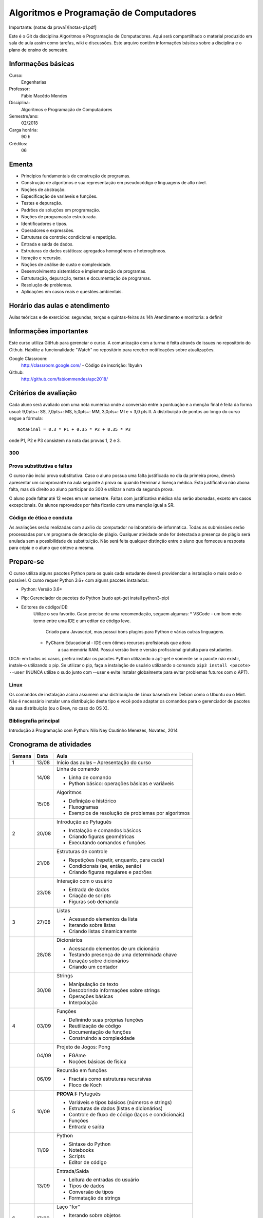========================================
Algoritmos e Programação de Computadores
========================================

Importante: (notas da prova1)[notas-p1.pdf]

Este é o Git da disciplina Algoritmos e Programação de Computadores. Aqui será 
compartilhado o material produzido em sala de aula assim como tarefas, wiki e 
discussões. Este arquivo contêm informações básicas sobre a disciplina e o 
plano de ensino do semestre.


Informações básicas
===================

Curso: 
    Engenharias
Professor: 
    Fábio Macêdo Mendes
Disciplina: 
    Algoritmos e Programação de Computadores
Semestre/ano: 
    02/2018
Carga horária: 
    90 h
Créditos: 
    06


Ementa
======

* Princípios fundamentais de construção de programas.
* Construção de algoritmos e sua representação em pseudocódigo e linguagens de alto nível.
* Noções de abstração.
* Especificação de variáveis e funções.
* Testes e depuração.
* Padrões de soluções em programação.
* Noções de programação estruturada.
* Identificadores e tipos.
* Operadores e expressões.
* Estruturas de controle: condicional e repetição.
* Entrada e saída de dados.
* Estruturas de dados estáticas: agregados homogêneos e heterogêneos.
* Iteração e recursão.
* Noções de análise de custo e complexidade.
* Desenvolvimento sistemático e implementação de programas.
* Estruturação, depuração, testes e documentação de programas.
* Resolução de problemas.
* Aplicações em casos reais e questões ambientais.


Horário das aulas e atendimento
===============================

Aulas teóricas e de exercícios: segundas, terças e quintas-feiras às 14h 
Atendimento e monitoria: a definir


Informações importantes
=======================

Este curso utiliza GitHub para gerenciar o curso. A comunicação com a turma é 
feita através de issues no repositório do Github. Habilite a funcionalidade 
"Watch" no repositório para receber notificações sobre atualizações.

Google Classroom:
    http://classroom.google.com/ - Código de inscrição: 1byukn
Github:
    http://github.com/fabiommendes/apc2018/


Critérios de avaliação
======================

Cada aluno será avaliado com uma nota numérica onde a conversão entre a 
pontuação e a menção final é feita da forma usual: 9,0pts+: SS, 7,0pts+: MS, 
5,0pts+: MM, 3,0pts+: MI e < 3,0 pts II. A distribuição de pontos ao longo do 
curso segue a fórmula::

    NotaFinal = 0.3 * P1 + 0.35 * P2 + 0.35 * P3

onde P1, P2 e P3 consistem na nota das provas 1, 2 e 3.

300
---

Prova substitutiva e faltas
---------------------------

O curso não inclui prova substitutiva. Caso o aluno possua uma falta justificada 
no dia da primeira prova, deverá apresentar um comprovante na aula seguinte à 
prova ou quando terminar a licença médica. Esta justificativa não abona falta, 
mas dá direito ao aluno participar do 300 e utilizar a nota da segunda prova. 

O aluno pode faltar até 12 vezes em um semestre. Faltas com justificativa médica 
não serão abonadas, exceto em casos excepcionais. Os alunos reprovados por 
falta ficarão com uma menção igual a SR.

Código de ética e conduta
-------------------------

As avaliações serão realizadas com auxílio do computador no laboratório de 
informática. Todas as submissões serão processadas por um programa de detecção 
de plágio. Qualquer atividade onde for detectada a presença de plágio será 
anulada sem a possibilidade de substituição. Não será feita qualquer distinção 
entre o aluno que forneceu a resposta para cópia e o aluno que obteve a mesma.


Prepare-se
==========

O curso utiliza alguns pacotes Python para os quais cada estudante deverá 
providenciar a instalação o mais cedo o possível. O curso requer Python 3.6+ 
com alguns pacotes instalados:

* Python: Versão 3.6+
* Pip: Gerenciador de pacotes do Python (sudo apt-get install python3-pip)
* Editores de código/IDE:
    Utilize o seu favorito. Caso precise de uma recomendação, seguem algumas:
    * VSCode - um bom meio termo entre uma IDE e um editor de código leve. 
        Criado para Javascript, mas possui bons plugins para Python e várias 
        outras linguagens.
    * PyCharm Educacional - IDE com ótimos recursos profisionais que adora 
        a sua memória RAM. Possui versão livre e versão profissional gratuita 
        para estudantes.

DICA: em todos os casos, prefira instalar os pacotes Python utilizando o 
apt-get e somente se o pacote não existir, instale-o utilizando o pip. Se 
utilizar o pip, faça a instalação de usuário utilizando o comando 
``pip3 install <pacote> --user`` (NUNCA utilize o sudo junto com --user e evite 
instalar globalmente para evitar problemas futuros com o APT).

Linux
-----

Os comandos de instalação acima assumem uma distribuição de Linux baseada em 
Debian como o Ubuntu ou o Mint. Não é necessário instalar uma distribuição 
deste tipo e você pode adaptar os comandos para o gerenciador de pacotes da sua 
distribuição (ou o Brew, no caso do OS X).


Bibliografia principal
----------------------

Introdução à Programação com Python: Nilo Ney Coutinho Menezes, Novatec, 2014


Cronograma de atividades
========================

+--------+-------+------------------------------------------------------+
| Semana | Data  |                         Aula                         |
+========+=======+======================================================+
| 1      | 13/08 | Início das aulas – Apresentação do curso             |
+--------+-------+------------------------------------------------------+
|        | 14/08 | Linha de comando                                     |
|        |       |                                                      |
|        |       | * Linha de comando                                   |
|        |       | * Python básico: operações básicas e variáveis       |
+--------+-------+------------------------------------------------------+
|        | 15/08 | Algoritmos                                           |
|        |       |                                                      |
|        |       | * Definição e histórico                              |
|        |       | * Fluxogramas                                        |
|        |       | * Exemplos de resolução de problemas por algoritmos  |
+--------+-------+------------------------------------------------------+
| 2      | 20/08 | Introdução ao Pytuguês                               |
|        |       |                                                      |
|        |       | * Instalação e comandos básicos                      |
|        |       | * Criando figuras geométricas                        |
|        |       | * Executando comandos e funções                      |
+--------+-------+------------------------------------------------------+
|        | 21/08 | Estruturas de controle                               |
|        |       |                                                      |
|        |       | * Repetições (repetir, enquanto, para cada)          |
|        |       | * Condicionais (se, então, senão)                    |
|        |       | * Criando figuras regulares e padrões                |
+--------+-------+------------------------------------------------------+
|        | 23/08 | Interação com o usuário                              |
|        |       |                                                      |
|        |       | * Entrada de dados                                   |
|        |       | * Criação de scripts                                 |
|        |       | * Figuras sob demanda                                |
+--------+-------+------------------------------------------------------+
| 3      | 27/08 | Listas                                               |
|        |       |                                                      |
|        |       | * Acessando elementos da lista                       |
|        |       | * Iterando sobre listas                              |
|        |       | * Criando listas dinamicamente                       |
+--------+-------+------------------------------------------------------+
|        | 28/08 | Dicionários                                          |
|        |       |                                                      |
|        |       | * Acessando elementos de um dicionário               |
|        |       | * Testando presença de uma determinada chave         |
|        |       | * Iteração sobre dicionários                         |
|        |       | * Criando um contador                                |
+--------+-------+------------------------------------------------------+
|        | 30/08 | Strings                                              |
|        |       |                                                      |
|        |       | * Manipulação de texto                               |
|        |       | * Descobrindo informações sobre strings              |
|        |       | * Operações básicas                                  |
|        |       | * Interpolação                                       |
+--------+-------+------------------------------------------------------+
| 4      | 03/09 | Funções                                              |
|        |       |                                                      |
|        |       | * Definindo suas próprias funções                    |
|        |       | * Reutilização de código                             |
|        |       | * Documentação de funções                            |
|        |       | * Construindo a complexidade                         |
+--------+-------+------------------------------------------------------+
|        | 04/09 | Projeto de Jogos: Pong                               |
|        |       |                                                      |
|        |       | * FGAme                                              |
|        |       | * Noções básicas de física                           |
+--------+-------+------------------------------------------------------+
|        | 06/09 | Recursão em funções                                  |
|        |       |                                                      |
|        |       | * Fractais como estruturas recursivas                |
|        |       | * Floco de Koch                                      |
+--------+-------+------------------------------------------------------+
| 5      | 10/09 | **PROVA I:** Pytuguês                                |
|        |       |                                                      |
|        |       | * Variáveis e tipos básicos (números e strings)      |
|        |       | * Estruturas de dados (listas e dicionários)         |
|        |       | * Controle de fluxo de código (laços e condicionais) |
|        |       | * Funções                                            |
|        |       | * Entrada e saída                                    |
+--------+-------+------------------------------------------------------+
|        | 11/09 | Python                                               |
|        |       |                                                      |
|        |       | * Sintaxe do Python                                  |
|        |       | * Notebooks                                          |
|        |       | * Scripts                                            |
|        |       | * Editor de código                                   |
+--------+-------+------------------------------------------------------+
|        | 13/09 | Entrada/Saída                                        |
|        |       |                                                      |
|        |       | * Leitura de entradas do usuário                     |
|        |       | * Tipos de dados                                     |
|        |       | * Conversão de tipos                                 |
|        |       | * Formatação de strings                              |
+--------+-------+------------------------------------------------------+
| 6      | 17/09 | Laço "for"                                           |
|        |       |                                                      |
|        |       | * Iterando sobre objetos                             |
|        |       | * Funções range e enumerate                          |
|        |       | * Compreensão de listas                              |
+--------+-------+------------------------------------------------------+
|        | 18/09 | Arquivos                                             |
|        |       |                                                      |
|        |       | * Leitura de arquivos                                |
|        |       | * Escrevendo arquivos                                |
|        |       | * Bloco "with"                                       |
+--------+-------+------------------------------------------------------+
|        | 20/09 | Representação de inteiros                            |
|        |       |                                                      |
|        |       | * Representação binária, octal e hexadecimal         |
|        |       | * Conversão de representações                        |
|        |       | * Literais de binários, octais e hexadecimais        |
|        |       | * Máscaras de bits                                   |
+--------+-------+------------------------------------------------------+
| 7      | 24/09 | Semana universitária                                 |
+--------+-------+------------------------------------------------------+
|        | 25/09 |                                                      |
+--------+-------+------------------------------------------------------+
|        | 27/09 |                                                      |
+--------+-------+------------------------------------------------------+
| 8      | 01/10 | Recursão                                             |
|        |       |                                                      |
|        |       | * Funções recursivas                                 |
|        |       | * Recursão vs iteração                               |
|        |       | * Fibonacci e fatorial                               |
+--------+-------+------------------------------------------------------+
|        | 02/10 | Análise de complexidade                              |
|        |       |                                                      |
|        |       | * Estrapolando o tempo de execução                   |
|        |       | * Memória vs. CPU                                    |
|        |       | * Controlando tempo de execução de programas         |
+--------+-------+------------------------------------------------------+
|        | 04/10 | Laboratório: Sequência de Collatz                    |
|        |       |                                                      |
|        |       | * Recursão fundamental vs contingencial              |
|        |       | * Problema da computabilidade                        |
|        |       | * Programação dinâmica com o "lru_cache"             |
+--------+-------+------------------------------------------------------+

+--------+-------+------------------------------------------------------+
| 14     | 05/11 | Introdução ao C                                      |
|        |       |                                                      |
|        |       | * Sintaxe básica do C                                |
|        |       | * Estrutura de um arquivo C                          |
|        |       | * Tipos de variávies                                 |
|        |       | * Interação com Python                               |
+--------+-------+------------------------------------------------------+
|        | 06/11 | Entrada e Saída                                      |
|        |       |                                                      |
|        |       | * Função printf e scanf                              |
|        |       | * Operadores de formatação                           |
|        |       | * Includes                                           |
+--------+-------+------------------------------------------------------+
|        | 08/11 | Declaração de funções                                |
|        |       |                                                      |
|        |       | * Assinatura e protótipo da função                   |
|        |       | * Tipagem estática                                   |
|        |       | * Função main()                                      |
+--------+-------+------------------------------------------------------+
| 15     | 12/11 | Tipagem estática                                     |
|        |       |                                                      |
|        |       | * Tipos das variáveis                                |
|        |       | * Tipos numéricos                                    |
|        |       | * Outros tipos básicos do C                          |
+--------+-------+------------------------------------------------------+
|        | 13/11 | Números de ponto flutuante                           |
|        |       |                                                      |
|        |       | * Ponto fixo                                         |
|        |       | * Ponto flutuante e notação científica               |
|        |       | * Ponto flutuante binário                            |
+--------+-------+------------------------------------------------------+
|        | 15/11 | **Feriado:** Proclamação da República                |
+--------+-------+------------------------------------------------------+
| 16     | 19/11 | Laço "while"                                         |
|        |       |                                                      |
|        |       | * Sintaxe básica                                     |
|        |       | * Variáveis contadoras e acumuladoras                |
|        |       | * Quebra de laços                                    |
+--------+-------+------------------------------------------------------+
|        | 20/11 | Laço "for"                                           |
|        |       |                                                      |
|        |       | * Sintaxe básica                                     |
|        |       | * Índices e contadores                               |
|        |       | * Equivalência entre "for" e while                   |
+--------+-------+------------------------------------------------------+
|        | 22/11 | Arrays                                               |
|        |       |                                                      |
|        |       | * Criação de arrays                                  |
|        |       | * Acesso a elementos                                 |
|        |       | * Overflow                                           |
|        |       | * Comparação com listas                              |
+--------+-------+------------------------------------------------------+
| 17     | 26/09 | Structs                                              |
|        |       |                                                      |
|        |       | * Tipos de dados compostos                           |
|        |       | * Acessando campos de um struct                      |
|        |       | * Interação com o Python                             |
+--------+-------+------------------------------------------------------+
|        | 27/11 | Processamento de dados em C                          |
|        |       |                                                      |
|        |       | * Iteração sobre arrays                              |
|        |       | * Calculando médias                                  |
|        |       | * Filtrando elementos                                |
|        |       | * Comparação de performance                          |
+--------+-------+------------------------------------------------------+
|        | 29/11 | **PROVA III:** C                                     |
|        |       |                                                      |
|        |       | * Funções recursivas                                 |
|        |       | * Recursão vs iteração                               |
|        |       | * Fibonacci e fatorial                               |
+--------+-------+------------------------------------------------------+
| 18     | 03/12 | Revisão de nota                                      |
+--------+-------+------------------------------------------------------+
|        | 04/12 | Entrega de projeto web                               |
+--------+-------+------------------------------------------------------+
|        | 06/12 | Prova substitutiva                                   |
+--------+-------+------------------------------------------------------+



Obs.: O cronograma está sujeito a alterações.
